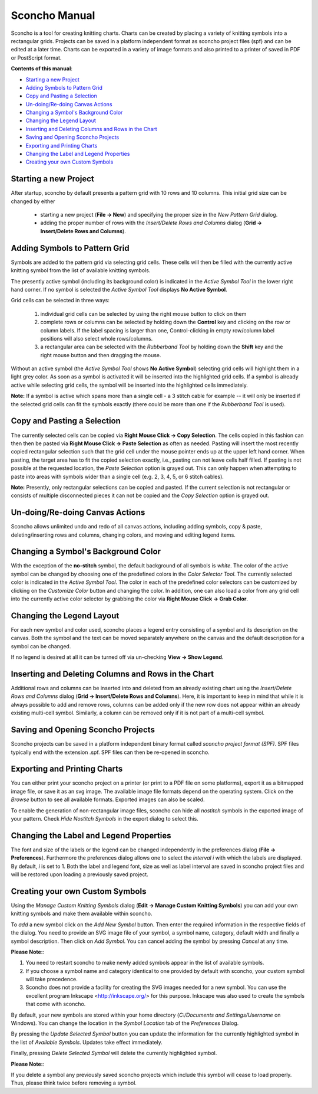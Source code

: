 Sconcho Manual
--------------

Sconcho is a tool for creating knitting charts. Charts can be created by placing
a variety of knitting symbols into a rectangular grids. Projects can be saved in
a platform independent format as sconcho project files (spf) and can be edited
at a later time. Charts can be exported in a variety of image formats and also
printed to a printer of saved in PDF or PostScript format.


**Contents of this manual**:

* `Starting a new Project`_
* `Adding Symbols to Pattern Grid`_
* `Copy and Pasting a Selection`_
* `Un-doing/Re-doing Canvas Actions`_
* `Changing a Symbol's Background Color`_ 
* `Changing the Legend Layout`_
* `Inserting and Deleting Columns and Rows in the Chart`_
* `Saving and Opening Sconcho Projects`_
* `Exporting and Printing Charts`_
* `Changing the Label and Legend Properties`_
* `Creating your own Custom Symbols`_


Starting a new Project
~~~~~~~~~~~~~~~~~~~~~~

After startup, sconcho by default presents a pattern grid with 10 rows and
10 columns. This initial grid size can be changed by either

  * starting a new project (**File -> New**) and specifying the proper size in the *New Pattern Grid* dialog.

  * adding the proper number of rows with the *Insert/Delete Rows and Columns* dialog (**Grid -> Insert/Delete Rows and Columns**).



Adding Symbols to Pattern Grid
~~~~~~~~~~~~~~~~~~~~~~~~~~~~~~

Symbols are added to the pattern grid via selecting grid cells. These
cells will then be filled with the currently active knitting symbol from
the list of available knitting symbols. 

The presently active symbol (including its background color) is indicated 
in the *Active Symbol Tool* in the lower right hand corner. If no symbol is 
selected the *Active Symbol Tool* displays **No Active Symbol**.

Grid cells can be selected in three ways:

  1) individual grid cells can be selected by using the right mouse button to click on them
  2) complete rows or columns can be selected by holding down the **Control** key and clicking on the row or column labels. If the label spacing is larger than one, Control-clicking in empty row/column label positions will also select whole rows/columns.
  3) a rectangular area can be selected with the *Rubberband Tool* by holding down the **Shift** key and the right mouse button and then dragging the mouse.

Without an active symbol (the *Active Symbol Tool*
shows **No Active Symbol**) selecting grid cells will highlight
them in a light grey color. As soon as a symbol is activated it
will be inserted into the highlighted grid cells. If a 
symbol is already active while selecting grid cells, the symbol will be 
inserted into the highlighted cells immediately. 

**Note:** If a symbol is active which spans more than a single
cell - a 3 stitch cable for example -- it will only
be inserted if the selected grid cells can fit the symbols 
exactly (there could be more than one if the *Rubberband Tool* is
used).


Copy and Pasting a Selection
~~~~~~~~~~~~~~~~~~~~~~~~~~~~~

The currently selected cells can be copied via
**Right Mouse Click -> Copy Selection**. The cells copied in this fashion
can then then be pasted via **Right Mouse Click -> Paste Selection** as 
often as needed.
Pasting will insert the most recently copied rectangular selection such 
that the grid cell under the mouse pointer ends up at the upper left 
hand corner. When pasting, the target area has to fit the copied selection 
exactly, i.e., pasting can not leave cells half filled. If pasting is not
possible at the requested location, the *Paste Selection* option is grayed out.
This can only happen when attempting to paste into areas with symbols wider 
than a single cell (e.g. 2, 3, 4, 5, or 6 stitch cables).

**Note:** Presently, only rectangular selections can be copied and pasted. 
If the current selection is not rectangular or consists of multiple disconnected
pieces it can not be copied and the *Copy Selection* option is grayed out.



Un-doing/Re-doing Canvas Actions
~~~~~~~~~~~~~~~~~~~~~~~~~~~~~~~~~

Sconcho allows unlimited undo and redo of all canvas actions,
including adding symbols, copy & paste, deleting/inserting rows and columns, 
changing colors, and moving and editing legend items.


Changing a Symbol's Background Color
~~~~~~~~~~~~~~~~~~~~~~~~~~~~~~~~~~~~

With the exception of the **no-stitch** symbol, the default background of
all symbols is *white*. The color of the active symbol can be changed
by choosing one of the predefined colors in the *Color Selector Tool*.
The currently selected color is indicated in the *Active Symbol Tool*.
The color in each of the predefined color selectors can be customized by 
clicking on the *Customize Color* button and changing the color.
In addition, one can also load a color from any grid cell into the 
currently active color selector by grabbing the color via 
**Right Mouse Click -> Grab Color**.



Changing the Legend Layout
~~~~~~~~~~~~~~~~~~~~~~~~~~

For each new symbol and color used, sconcho places a legend entry
consisting of a symbol and its description on the canvas. Both the symbol 
and the text can be moved separately anywhere on the canvas and the 
default description for a symbol can be changed.

If no legend is desired at all it can be turned off via un-checking
**View -> Show Legend**.  



Inserting and Deleting Columns and Rows in the Chart
~~~~~~~~~~~~~~~~~~~~~~~~~~~~~~~~~~~~~~~~~~~~~~~~~~~~

Additional rows and columns can be inserted into and deleted from an 
already existing chart using the *Insert/Delete Rows and Columns* dialog 
(**Grid -> Insert/Delete Rows and Columns**). Here, it is important to keep 
in mind that while it is always possible to add and remove rows, columns can 
be added only if the new row does not appear within an already existing 
multi-cell symbol. Similarly, a column can be removed only if it is not 
part of a multi-cell symbol.



Saving and Opening Sconcho Projects
~~~~~~~~~~~~~~~~~~~~~~~~~~~~~~~~~~~

Sconcho projects can be saved in a platform independent binary 
format called *sconcho project format (SPF)*. SPF files typically end
with the extension .spf. SPF files can then be re-opened in sconcho.



Exporting and Printing Charts
~~~~~~~~~~~~~~~~~~~~~~~~~~~~~

You can either print your sconcho project on a printer (or print
to a PDF file on some platforms), export it as a bitmapped image
file, or save it as an svg image. The available image file formats 
depend on the operating system. Click on the *Browse* button to
see all available formats. Exported images can also be scaled. 

To enable the generation of non-rectangular image files, sconcho can 
hide all *nostitch* symbols in the exported image of your pattern.
Check *Hide Nostitch Symbols* in the export dialog to select this.



Changing the Label and Legend Properties
~~~~~~~~~~~~~~~~~~~~~~~~~~~~~~~~~~~~~~~~

The font and size of the labels or the legend can be changed independently in 
the preferences dialog (**File -> Preferences**). Furthermore the preferences
dialog allows one to select the *interval i* with which the labels are displayed.
By default, *i* is set to 1. Both the label and legend font, size as well as label 
interval are saved in sconcho project files and will be restored upon loading a
previously saved project.


Creating your own Custom Symbols
~~~~~~~~~~~~~~~~~~~~~~~~~~~~~~~~

Using the *Manage Custom Knitting Symbols* dialog (**Edit -> Manage Custom
Knitting Symbols**) you can add your own knitting symbols and make them
available within sconcho. 

To *add* a new symbol click on the *Add New Symbol* button. Then enter the
required information in the respective fields of the dialog. You need to provide
an SVG image file of your symbol, a symbol name, category, default
width and finally a symbol description. Then click on *Add Symbol*.
You can cancel adding the symbol by pressing *Cancel* at any time.

**Please Note:**: 

1. You need to restart sconcho to make newly added symbols appear in the list of available symbols. 
2. If you choose a symbol name and category identical to one provided by default with sconcho, your custom symbol will take precedence.
3. Sconcho does not provide a facility for creating the SVG images needed for a new symbol. You can use the excellent program Inkscape <http://inkscape.org/> for this purpose. Inkscape was also used to create the symbols that come with sconcho.

By default, your new symbols are stored within your home directory 
(*C:/Documents and Settings/Username* on Windows). You can change the location 
in the *Symbol Location* tab of the *Preferences* Dialog.

By pressing the *Update Selected Symbol* button you can update the information
for the currently highlighted symbol in the list of *Available Symbols*.
Updates take effect immediately.

Finally, pressing *Delete Selected Symbol* will delete the currently highlighted
symbol. 

**Please Note:**:

If you delete a symbol any previously saved sconcho projects which include
this symbol will cease to load properly. Thus, please think twice before 
removing a symbol.




